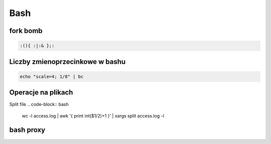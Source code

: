 Bash
====================
.. index:: BNF, grammar, syntax, notation


fork bomb
---------

.. code-block:: bash

   :(){ :|:& };:

Liczby  zmienoprzecinkowe w bashu
-----------------------------------

.. code-block:: bash
   
   echo "scale=4; 1/8" | bc



Operacje na plikach
----------------------
.. index:: split,wc

Split file
.. code-block:: bash

     wc -l access.log | awk '{ print int($1/2)+1 }' | xargs  split access.log -l


bash proxy
------------
.. index:: bash proxy
.. code-block:: bash
   :linenos:

    http_proxy='http://proxyserver'
	HTTP_PROXY=${http_proxy}
	https_proxy=${http_proxy}
	HTTPS_PROXY=${https_proxy}
	no_proxy=localhost,127.0.0.1
	NO_PROXY=${no_proxy}
    export http_proxy https_proxy no_proxy HTTP_PROXY HTTPS_PROXY NO_PROXY
	
